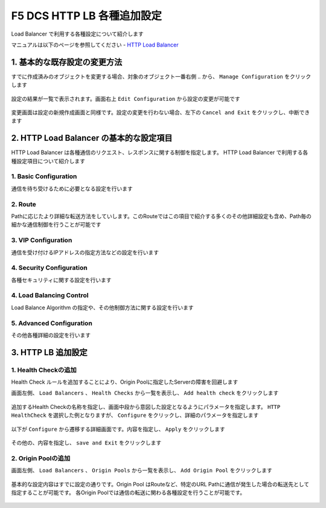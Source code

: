 F5 DCS HTTP LB 各種追加設定
####

Load Balancer で利用する各種設定について紹介します

マニュアルは以下のページを参照してください
- `HTTP Load Balancer <https://docs.cloud.f5.com/docs/how-to/app-networking/http-load-balancer>`__

1. 基本的な既存設定の変更方法
====

すでに作成済みのオブジェクトを変更する場合、対象のオブジェクト一番右側 ``‥`` から、 ``Manage Configuration`` をクリックします

   .. image:: ./media/dcs-setting-edit.jpg
       :width: 400

設定の結果が一覧で表示されます。画面右上 ``Edit Configuration`` から設定の変更が可能です

   .. image:: ./media/dcs-setting-edit2.jpg
       :width: 400

変更画面は設定の新規作成画面と同様です。設定の変更を行わない場合、左下の ``Cancel and Exit`` をクリックし、中断できます

   .. image:: ./media/dcs-setting-edit3.jpg
       :width: 400

2. HTTP Load Balancer の基本的な設定項目
====

HTTP Load Balancer は各種通信のリクエスト、レスポンスに関する制御を指定します。
HTTP Load Balancer で利用する各種設定項目について紹介します

1. Basic Configuration
----

通信を待ち受けるために必要となる設定を行います

   .. image:: ./media/dcs-setting-lb-basic.jpg
       :width: 400

   .. image:: ./media/dcs-setting-lb-basic.jpg
       :width: 400


2. Route
----

Pathに応じたより詳細な転送方法をしていします。このRouteではこの項目で紹介する多くのその他詳細設定も含め、Path毎の細かな通信制御を行うことが可能です

   .. image:: ./media/dcs-setting-lb-route.jpg
       :width: 400

   .. image:: ./media/dcs-setting-lb-route2.jpg
       :width: 400

3. VIP Configuration
----

通信を受け付けるIPアドレスの指定方法などの設定を行います

   .. image:: ./media/dcs-setting-lb-vip.jpg
       :width: 400

4. Security Configuration
----

各種セキュリティに関する設定を行います

   .. image:: ./media/dcs-setting-lb-security.jpg
       :width: 400


4. Load Balancing Control
----

Load Balance Algorithm の指定や、その他制御方法に関する設定を行います

   .. image:: ./media/dcs-setting-lb-lbcontrol.jpg
       :width: 400

5. Advanced Configuration
----

その他各種詳細の設定を行います

   .. image:: ./media/dcs-setting-lb-advanced.jpg
       :width: 400


3. HTTP LB 追加設定
====

1. Health Checkの追加
----

Health Check ルールを追加することにより、Origin Poolに指定したServerの障害を回避します

画面左側、 ``Load Balancers`` 、 ``Health Checks`` から一覧を表示し、 ``Add health check`` をクリックします

   .. image:: ./media/dcs-setting-hc.jpg
       :width: 400

追加するHealth Checkの名称を指定し、画面中段から意図した設定となるようにパラメータを指定します。
``HTTP HealthCheck`` を選択した例となりますが、 ``Configure`` をクリックし、詳細のパラメータを指定します

   .. image:: ./media/dcs-setting-hc2.jpg
       :width: 400

以下が ``Configure`` から遷移する詳細画面です。内容を指定し、 ``Apply`` をクリックします

   .. image:: ./media/dcs-setting-hc3.jpg
       :width: 400

その他の、内容を指定し、 ``save and Exit`` をクリックします

   .. image:: ./media/dcs-setting-hc4.jpg
       :width: 400

2. Origin Poolの追加
----

画面左側、 ``Load Balancers`` 、 ``Origin Pools`` から一覧を表示し、 ``Add Origin Pool`` をクリックします

   .. image:: ./media/dcs-setting-origin.jpg
       :width: 400

基本的な設定内容はすでに設定の通りです。Origin Pool はRouteなど、特定のURL Pathに通信が発生した場合の転送先として指定することが可能です。
各Origin Poolでは通信の転送に関わる各種設定を行うことが可能です。

   .. image:: ./media/dcs-setting-origin2.jpg
       :width: 400

